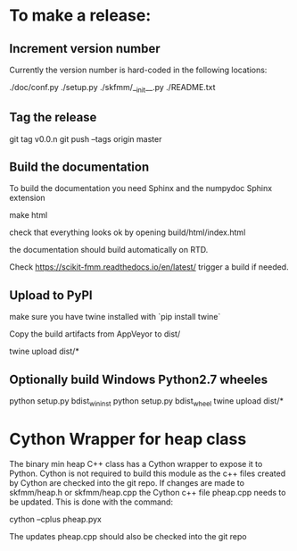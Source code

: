 * To make a release:

** Increment version number
Currently the version number is hard-coded in the following locations:

./doc/conf.py
./setup.py
./skfmm/__init__.py
./README.txt

** Tag the release

git tag v0.0.n
git push --tags origin master

** Build the documentation

To build the documentation you need Sphinx and the numpydoc Sphinx
extension

make html

check that everything looks ok by opening build/html/index.html

the documentation should build automatically on RTD.

Check https://scikit-fmm.readthedocs.io/en/latest/  trigger a build if needed.

** Upload to PyPI

make sure you have twine installed with `pip install twine`

Copy the build artifacts from AppVeyor to dist/

twine upload dist/*

** Optionally build Windows Python2.7 wheeles


python setup.py bdist_wininst
python setup.py bdist_wheel
twine upload dist/*

* Cython Wrapper for heap class

The binary min heap C++ class has a Cython wrapper to expose it to
Python. Cython is not required to build this module as the c++ files
created by Cython are checked into the git repo. If changes are made
to skfmm/heap.h or skfmm/heap.cpp the Cython c++ file pheap.cpp needs
to be updated. This is done with the command:

cython --cplus pheap.pyx

The updates pheap.cpp should also be checked into the git repo
